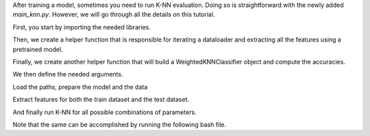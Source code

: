 After training a model, sometimes you need to run K-NN evaluation. Doing so is straightforward with the newly added `main_knn.py`.
However, we will go through all the details on this tutorial.

First, you start by importing the needed libraries.

.. code-block:: python
    import json
    import os
    from pathlib import Path
    from typing import Tuple

    import torch
    import torch.nn as nn
    from torch.utils.data import DataLoader
    from tqdm import tqdm

    from solo.args.setup import parse_args_knn
    from solo.methods import METHODS
    from solo.utils.classification_dataloader import (
        prepare_dataloaders,
        prepare_datasets,
        prepare_transforms,
    )
    from solo.utils.knn import WeightedKNNClassifier

Then, we create a helper function that is responsible for iterating a dataloader and extracting all the features using a pretrained model.

.. code-block:: python
    @torch.no_grad()
    def extract_features(loader: DataLoader, model: nn.Module) -> Tuple(torch.Tensor):
        """Extract features from a data loader using a model.

        Args:
            loader (DataLoader): dataloader for a dataset.
            model (nn.Module): torch module used to extract features.

        Returns:
            Tuple(torch.Tensor): tuple containing the backbone features, projector features and labels.
        """

        # set model to eval
        model.eval()
        backbone_features, proj_features, labels = [], [], []
        for im, lab in tqdm(loader):
            im = im.cuda(non_blocking=True)
            lab = lab.cuda(non_blocking=True)
            outs = model(im)
            backbone_features.append(outs["feats"].detach())
            proj_features.append(outs["z"])
            labels.append(lab)
        # return model back to train
        model.train()
        # features extracted by the backbone
        backbone_features = torch.cat(backbone_features)
        # features after the projection head
        proj_features = torch.cat(proj_features)
        # labels for evaluation
        labels = torch.cat(labels)
        return backbone_features, proj_features, labels

Finally, we create another helper function that will build a WeightedKNNClassifier object and compute the accuracies.

.. code-block:: python
    @torch.no_grad()
    def run_knn(
        train_features: torch.Tensor,
        train_targets: torch.Tensor,
        test_features: torch.Tensor,
        test_targets: torch.Tensor,
        k: int,
        T: float,
        distance_fx: str,
    ) -> Tuple[float]:
        """Runs offline knn on a train and a test dataset.

        Args:
            train_features (torch.Tensor, optional): train features.
            train_targets (torch.Tensor, optional): train targets.
            test_features (torch.Tensor, optional): test features.
            test_targets (torch.Tensor, optional): test targets.
            k (int): number of neighbors.
            T (float): temperature for the exponential. Only used with cosine
                distance.
            distance_fx (str): distance function.

        Returns:
            Tuple[float]: tuple containing the the knn acc@1 and acc@5 for the model.
        """

        # build knn object
        knn = WeightedKNNClassifier(
            k=k,
            T=T,
            distance_fx=distance_fx,
        )

        # add features
        knn(
            train_features=train_features,
            train_targets=train_targets,
            test_features=test_features,
            test_targets=test_targets,
        )

        # compute
        acc1, acc5 = knn.compute()

        # free up memory
        del knn

        return acc1, acc5

We then define the needed arguments.

.. code-block:: python
    kwargs = {
        "dataset": "imagenet100",
        "data_dir": "/datasets",
        "train_dir": "imagenet-100/train",
        "val_dir": "imagenet-100/val",
        "batch_size": 16,
        "num_workers": 10,
        # path to a directory containing the model and the args
        "pretrained_checkpoint_dir": "PATH_TO_PRETRAINED_MODEL_DIR",
        "k": [1, 2, 5, 10, 20, 50, 100, 200],
        "temperature": [0.01, 0.02, 0.05, 0.07, 0.1, 0.2, 0.5, 1],
        "feature_type": ["backbone", "projector"],
        "distance_function": ["euclidean", "cosine"],
    }


Load the paths, prepare the model and the data

.. code-block:: python
    # build paths
    ckpt_dir = Path(args.pretrained_checkpoint_dir)
    args_path = ckpt_dir / "args.json"
    ckpt_path = [ckpt_dir / ckpt for ckpt in os.listdir(ckpt_dir) if ckpt.endswith(".ckpt")][0]

    # load arguments
    with open(args_path) as f:
        method_args = json.load(f)

    # build the model
    model = METHODS[method_args["method"]].load_from_checkpoint(
        ckpt_path, strict=False, **method_args
    )
    model.cuda()

    # prepare data
    _, T = prepare_transforms(args.dataset)
    train_dataset, val_dataset = prepare_datasets(
        args.dataset,
        T_train=T,
        T_val=T,
        data_dir=args.data_dir,
        train_dir=args.train_dir,
        val_dir=args.val_dir,
        download=True,
    )
    train_loader, val_loader = prepare_dataloaders(
        train_dataset,
        val_dataset,
        batch_size=args.batch_size,
        num_workers=args.num_workers,
    )


Extract features for both the train dataset and the test dataset.

.. code-block:: python
    # extract train features
    train_features_bb, train_features_proj, train_targets = extract_features(train_loader, model)
    train_features = {"backbone": train_features_bb, "projector": train_features_proj}

    # extract test features
    test_features_bb, test_features_proj, test_targets = extract_features(val_loader, model)
    test_features = {"backbone": test_features_bb, "projector": test_features_proj}

And finally run K-NN for all possible combinations of parameters.

.. code-block:: python
    for feat_type in args.feature_type:
        print(f"\n### {feat_type.upper()} ###")
        for k in args.k:
            for distance_fx in args.distance_function:
                temperatures = args.temperature if distance_fx == "cosine" else [None]
                for T in temperatures:
                    print("---")
                    print(f"Running k-NN with params: distance_fx={distance_fx}, k={k}, T={T}...")
                    acc1, acc5 = run_knn(
                        train_features=train_features[feat_type],
                        train_targets=train_targets,
                        test_features=test_features[feat_type],
                        test_targets=test_targets,
                        k=k,
                        T=T,
                        distance_fx=distance_fx,
                    )
                    print(f"Result: acc@1={acc1}, acc@5={acc5}")

Note that the same can be accomplished by running the following bash file.

.. code-block:: bash
    python3 ../../../main_knn.py \
        --dataset imagenet100 \
        --data_dir /datasets \
        --train_dir imagenet-100/train \
        --val_dir imagenet-100/val \
        --batch_size 16 \
        --num_workers 10 \
        --pretrained_checkpoint_dir PATH_TO_PRETRAINED_MODEL_DIR \
        --k 1 2 5 10 20 50 100 200 \
        --temperature 0.01 0.02 0.05 0.07 0.1 0.2 0.5 1 \
        --feature_type backbone projector \
        --distance_function euclidean cosine
